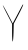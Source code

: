 SplineFontDB: 3.2
FontName: Untitled11
FullName: Untitled11
FamilyName: Untitled11
Weight: Regular
Copyright: Copyright (c) 2020, Krister Olsson
UComments: "2020-3-14: Created with FontForge (http://fontforge.org)"
Version: 001.000
ItalicAngle: 0
UnderlinePosition: -100
UnderlineWidth: 50
Ascent: 800
Descent: 200
InvalidEm: 0
LayerCount: 2
Layer: 0 0 "Back" 1
Layer: 1 0 "Fore" 0
XUID: [1021 773 1277796277 11410793]
OS2Version: 0
OS2_WeightWidthSlopeOnly: 0
OS2_UseTypoMetrics: 1
CreationTime: 1584237623
ModificationTime: 1584237623
OS2TypoAscent: 0
OS2TypoAOffset: 1
OS2TypoDescent: 0
OS2TypoDOffset: 1
OS2TypoLinegap: 0
OS2WinAscent: 0
OS2WinAOffset: 1
OS2WinDescent: 0
OS2WinDOffset: 1
HheadAscent: 0
HheadAOffset: 1
HheadDescent: 0
HheadDOffset: 1
OS2Vendor: 'PfEd'
DEI: 91125
Encoding: ISO8859-1
UnicodeInterp: none
NameList: AGL For New Fonts
DisplaySize: -48
AntiAlias: 1
FitToEm: 0
BeginChars: 256 1

StartChar: Y
Encoding: 89 89 0
Width: 639
Flags: W
VStem: 302.944 35.1855<-188.309 228.148>
LayerCount: 2
Fore
SplineSet
172.389648438 480.92578125 m 2
 100.655273438 619.814453125 56.8515625 713.6796875 75.1669921875 689.258789062 c 0
 93.431640625 664.90625 155.798828125 553.1484375 213.129882812 442.037109375 c 2
 317.759765625 239.258789062 l 1
 419.611328125 430.92578125 l 2
 475.704101562 536.481445312 534.359375 647.552734375 550.166992188 678.1484375 c 0
 566.432617188 709.629882812 579.271484375 722.46875 579.796875 707.77734375 c 0
 580.307617188 693.481445312 527.559570312 580.92578125 462.204101562 456.8515625 c 2
 343.685546875 231.8515625 l 1
 338.129882812 13.3330078125 l 2
 335.069335938 -107.037109375 325.919921875 -208.927734375 317.759765625 -213.518554688 c 0
 309.58984375 -218.114257812 302.944335938 -120.92578125 302.944335938 3.1484375 c 2
 302.944335938 228.1484375 l 1
 172.389648438 480.92578125 l 2
EndSplineSet
EndChar
EndChars
EndSplineFont

